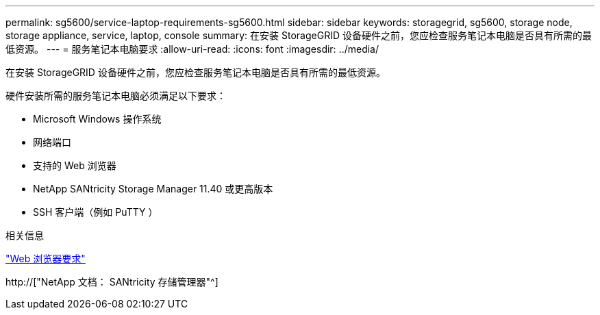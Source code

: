 ---
permalink: sg5600/service-laptop-requirements-sg5600.html 
sidebar: sidebar 
keywords: storagegrid, sg5600, storage node, storage appliance, service, laptop, console 
summary: 在安装 StorageGRID 设备硬件之前，您应检查服务笔记本电脑是否具有所需的最低资源。 
---
= 服务笔记本电脑要求
:allow-uri-read: 
:icons: font
:imagesdir: ../media/


[role="lead"]
在安装 StorageGRID 设备硬件之前，您应检查服务笔记本电脑是否具有所需的最低资源。

硬件安装所需的服务笔记本电脑必须满足以下要求：

* Microsoft Windows 操作系统
* 网络端口
* 支持的 Web 浏览器
* NetApp SANtricity Storage Manager 11.40 或更高版本
* SSH 客户端（例如 PuTTY ）


.相关信息
link:web-browser-requirements.html["Web 浏览器要求"]

http://["NetApp 文档： SANtricity 存储管理器"^]
